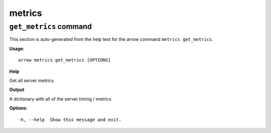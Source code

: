 metrics
=======

``get_metrics`` command
-----------------------

This section is auto-generated from the help text for the arrow command
``metrics get_metrics``.

**Usage**::

    arrow metrics get_metrics [OPTIONS]

**Help**

Get all server metrics


**Output**


A dictionary with all of the server timing / metrics
   
    
**Options**::


      -h, --help  Show this message and exit.
    
